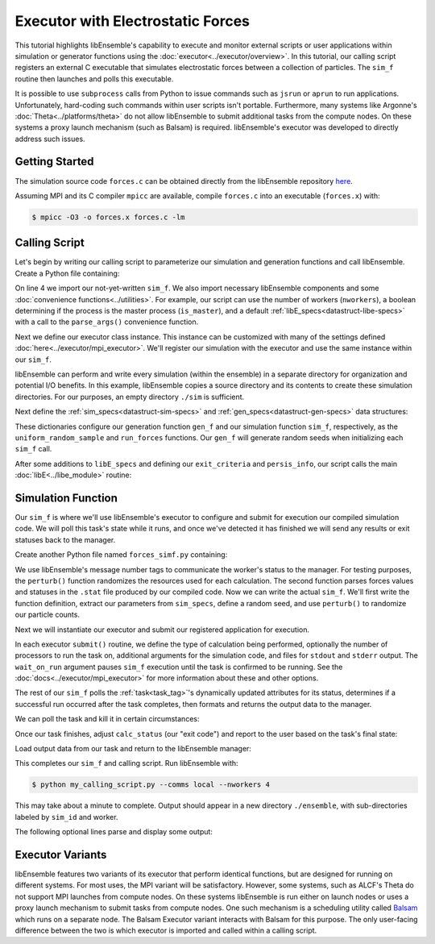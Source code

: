 ==================================
Executor with Electrostatic Forces
==================================

This tutorial highlights libEnsemble's capability to execute
and monitor external scripts or user applications within simulation or generator
functions using the :doc:`executor<../executor/overview>`. In this tutorial,
our calling script registers an external C executable that simulates
electrostatic forces between a collection of particles. The ``sim_f``
routine then launches and polls this executable.

It is possible to use ``subprocess`` calls from Python to issue
commands such as ``jsrun`` or ``aprun`` to run applications. Unfortunately,
hard-coding such commands within user scripts isn't portable.
Furthermore, many systems like Argonne's :doc:`Theta<../platforms/theta>` do not
allow libEnsemble to submit additional tasks from the compute nodes. On these
systems a proxy launch mechanism (such as Balsam) is required.
libEnsemble's executor was developed to directly address such issues.

Getting Started
---------------

The simulation source code ``forces.c`` can be obtained directly from the
libEnsemble repository here_.

Assuming MPI and its C compiler ``mpicc`` are available, compile
``forces.c`` into an executable (``forces.x``) with:

.. code-block:: bash

    $ mpicc -O3 -o forces.x forces.c -lm

Calling Script
--------------

Let's begin by writing our calling script to parameterize our simulation and
generation functions and call libEnsemble. Create a Python file containing:

.. code-block:: python
    :linenos:
    :emphasize-lines: 22

    #!/usr/bin/env python
    import os
    import numpy as np
    from forces_simf import run_forces  # Sim func from current dir

    from libensemble.libE import libE
    from libensemble.gen_funcs.sampling import uniform_random_sample
    from libensemble.tools import parse_args, add_unique_random_streams
    from libensemble.executors.mpi_executor import MPIExecutor

    nworkers, is_master, libE_specs, _ = parse_args()  # Convenience function

    # Create executor and register sim to it
    exctr = MPIExecutor()  # Use auto_resources=False to oversubscribe

    # Create empty simulation input directory
    if not os.path.isdir('./sim'):
        os.mkdir('./sim')

    # Register simulation executable with executor
    sim_app = os.path.join(os.getcwd(), 'forces.x')
    exctr.register_calc(full_path=sim_app, calc_type='sim')

On line 4 we import our not-yet-written ``sim_f``. We also import necessary
libEnsemble components and some :doc:`convenience functions<../utilities>`.
For example, our script can use the number of workers (``nworkers``), a boolean
determining if the process is the master process (``is_master``), and a default
:ref:`libE_specs<datastruct-libe-specs>` with a call to the ``parse_args()``
convenience function.

Next we define our executor class instance. This instance can be customized
with many of the settings defined :doc:`here<../executor/mpi_executor>`.
We'll register our simulation with the executor and use the same
instance within our ``sim_f``.

libEnsemble can perform and write every simulation (within the ensemble) in a
separate directory for organization and potential I/O benefits. In this example,
libEnsemble copies a source directory and its contents to create these simulation
directories. For our purposes, an empty directory ``./sim`` is sufficient.

Next define the :ref:`sim_specs<datastruct-sim-specs>` and
:ref:`gen_specs<datastruct-gen-specs>` data structures:

.. code-block:: python
    :linenos:

    # State the sim_f, its arguments, output, and parameters (and their sizes)
    sim_specs = {'sim_f': run_forces,         # sim_f, imported above
                 'in': ['x'],                 # Name of input for sim_f
                 'out': [('energy', float)],  # Name, type of output from sim_f
                 'user': {'simdir_basename': 'forces',  # User parameters for sim_f
                          'cores': 2,
                          'sim_particles': 1e3,
                          'sim_timesteps': 5,
                          'sim_kill_minutes': 10.0,
                          'particle_variance': 0.2,
                          'kill_rate': 0.5}
                 }

    # State the gen_f, its arguments, output, and necessary parameters.
    gen_specs = {'gen_f': uniform_random_sample,  # Generator function
                 'in': ['sim_id'],                # Generator input
                 'out': [('x', float, (1,))],     # Name, type and size of data from gen_f
                 'user': {'lb': np.array([0]),            # User parameters for gen_f
                          'ub': np.array([32767]),
                          'gen_batch_size': 1000,
                          'batch_mode': True,
                          'num_active_gens': 1,
                          }
                 }

These dictionaries configure our generation function ``gen_f`` and our simulation
function ``sim_f``, respectively, as the ``uniform_random_sample`` and
``run_forces`` functions. Our ``gen_f`` will generate random seeds when
initializing each ``sim_f`` call.

After some additions to ``libE_specs`` and defining our ``exit_criteria`` and
``persis_info``, our script calls the main
:doc:`libE<../libe_module>` routine:

 .. code-block:: python
    :linenos:

    libE_specs['save_every_k_gens'] = 1000  # Save every K steps
    libE_specs['sim_input_dir'] = './sim'   # Sim dir to be copied for each worker

    exit_criteria = {'sim_max': 8}

    persis_info = add_unique_random_streams({}, nworkers + 1)

    H, persis_info, flag = libE(sim_specs, gen_specs, exit_criteria,
                                persis_info=persis_info, libE_specs=libE_specs)

Simulation Function
-------------------

Our ``sim_f`` is where we'll use libEnsemble's executor to configure and submit
for execution our compiled simulation code. We will poll this task's state while
it runs, and once we've detected it has finished we will send any results or
exit statuses back to the manager.

Create another Python file named ``forces_simf.py`` containing:

.. code-block:: python
    :linenos:

    import os
    import time
    import numpy as np

    from libensemble.executors.executor import Executor
    from libensemble.message_numbers import WORKER_DONE, WORKER_KILL, TASK_FAILED

    MAX_SEED = 32767

    def perturb(particles, seed, max_fraction):
        """Modify particle count"""
        seed_fraction = seed/MAX_SEED
        max_delta = particles * max_fraction
        delta = seed_fraction * max_delta
        delta = delta - max_delta/2  # translate so -/+
        new_particles = particles + delta
        return int(new_particles)

    def read_last_line(filepath):
        """Read last line of statfile"""
        try:
            with open(filepath, 'rb') as fh:
                line = fh.readlines()[-1].decode().rstrip()
        except Exception:
            line = ""  # In case file is empty or not yet created
        return line

We use libEnsemble's message number tags to communicate the worker's status to
the manager. For testing purposes, the ``perturb()`` function randomizes the
resources used for each calculation. The second function parses
forces values and statuses in the ``.stat`` file produced by our compiled code.
Now we can write the actual ``sim_f``. We'll first write the function definition,
extract our parameters from ``sim_specs``, define a random seed, and use
``perturb()`` to randomize our particle counts.

.. code-block:: python
    :linenos:

    def run_forces(H, persis_info, sim_specs, libE_info):
        calc_status = 0

        x = H['x']
        sim_particles = sim_specs['user']['sim_particles']
        sim_timesteps = sim_specs['user']['sim_timesteps']
        time_limit = sim_specs['user']['sim_kill_minutes'] * 60.0

        cores = sim_specs['user'].get('cores', None)
        kill_rate = sim_specs['user'].get('kill_rate', 0)
        particle_variance = sim_specs['user'].get('particle_variance', 0)

        seed = int(np.rint(x[0][0]))

        # To give a random variance of work-load
        sim_particles = perturb(sim_particles, seed, particle_variance)

Next we will instantiate our executor and submit our registered application for
execution.

.. code-block:: python
    :linenos:
    :emphasize-lines: 2,9,10,12,13

        # Use pre-defined executor object
        exctr = Executor.executor

        # Arguments for our registered simulation
        args = str(int(sim_particles)) + ' ' + str(sim_timesteps) + ' ' + str(seed) + ' ' + str(kill_rate)

        # Submit our simulation for execution.
        if cores:
            task = exctr.submit(calc_type='sim', num_procs=cores, app_args=args,
                                stdout='out.txt', stderr='err.txt', wait_on_run=True)
        else:
            task = exctr.submit(calc_type='sim', app_args=args, stdout='out.txt',
                                stderr='err.txt', wait_on_run=True)

In each executor ``submit()`` routine, we define the type of calculation being
performed, optionally the number of processors to run the task on, additional
arguments for the simulation code, and files for ``stdout`` and ``stderr``
output. The ``wait_on_run`` argument pauses ``sim_f`` execution until the task
is confirmed to be running. See the :doc:`docs<../executor/mpi_executor>`
for more information about these and other options.

The rest of our ``sim_f`` polls the :ref:`task<task_tag>`'s
dynamically updated attributes for its status, determines if a successful
run occurred after the task completes, then formats and returns the output data
to the manager.

We can poll the task and kill it in certain circumstances:

.. code-block:: python
    :linenos:
    :emphasize-lines: 7,10-12,15

        # Stat file to check for bad runs
        statfile = 'forces.stat'
        filepath = os.path.join(task.workdir, statfile)
        line = None

        poll_interval = 1
        while not task.finished :
            line = read_last_line(filepath)  # Parse some output from the task
            if line == "kill":
                task.kill()
            elif task.runtime > time_limit:
                task.kill()
            else:
                time.sleep(poll_interval)
                task.poll()                   # updates the task's attributes

Once our task finishes, adjust ``calc_status`` (our "exit code") and report to the
user based on the task's final state:

.. code-block:: python
    :linenos:
    :emphasize-lines: 1-3,7,8,10,11,14

        if task.finished:
            if task.state == 'FINISHED':
                print("Task {} completed".format(task.name))
                calc_status = WORKER_DONE
                if read_last_line(filepath) == "kill":
                    print("Warning: Task complete but marked bad (kill flag in forces.stat)")
            elif task.state == 'FAILED':
                print("Warning: Task {} failed: Error code {}".format(task.name, task.errcode))
                calc_status = TASK_FAILED
            elif task.state == 'USER_KILLED':
                print("Warning: Task {} has been killed".format(task.name))
                calc_status = WORKER_KILL
            else:
                print("Warning: Task {} in unknown state {}. Error code {}".format(task.name, task.state, task.errcode))

Load output data from our task and return to the libEnsemble manager:

.. code-block:: python
    :linenos:

        time.sleep(0.2) # Small buffer to guarantee data has been written
        try:
            data = np.loadtxt(filepath)
            final_energy = data[-1]
        except Exception:
            final_energy = np.nan

        outspecs = sim_specs['out']
        output = np.zeros(1, dtype=outspecs)
        output['energy'][0] = final_energy

        return output, persis_info, calc_status

This completes our ``sim_f`` and calling script. Run libEnsemble with:

.. code-block:: bash

    $ python my_calling_script.py --comms local --nworkers 4

This may take about a minute to complete. Output should appear in a new
directory ``./ensemble``, with sub-directories labeled by ``sim_id`` and worker.

The following optional lines parse and display some output:

.. code-block:: python
    :linenos:

    import os

    for dir in os.listdir('./ensemble'):
        with open(os.path.join('./ensemble', dir, 'out.txt')) as f:
            out = f.readlines()
        print(dir + ':')
        for line in out:
            print(line)
        print('-'*60)

Executor Variants
-----------------

libEnsemble features two variants of its executor that perform identical
functions, but are designed for running on different systems. For most uses,
the MPI variant will be satisfactory. However, some systems, such as ALCF's Theta
do not support MPI launches from compute nodes. On these systems libEnsemble is
run either on launch nodes or uses a proxy launch mechanism to submit
tasks from compute nodes. One such mechanism is a scheduling utility called
Balsam_ which runs on a separate node. The Balsam Executor variant interacts
with Balsam for this purpose. The only user-facing difference between the two is
which executor is imported and called within a calling script.

.. _here: https://raw.githubusercontent.com/Libensemble/libensemble/master/libensemble/tests/scaling_tests/forces/forces.c
.. _Balsam: https://balsam.readthedocs.io/en/latest/
